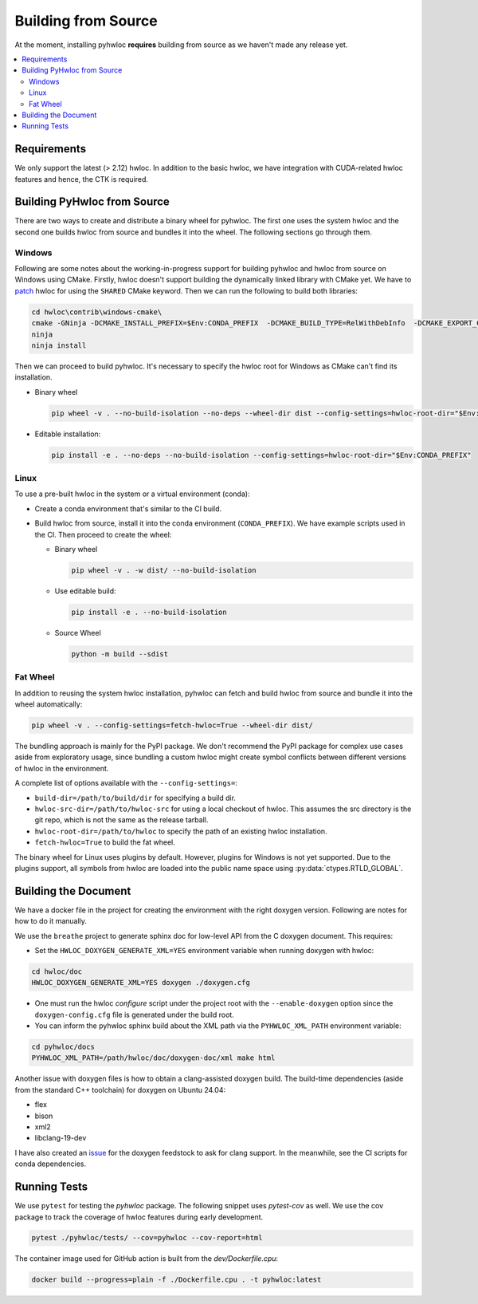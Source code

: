 ####################
Building from Source
####################

At the moment, installing pyhwloc **requires** building from source as we haven't made any
release yet.

.. contents::
    :backlinks: none
    :local:

Requirements
============

We only support the latest (> 2.12) hwloc. In addition to the basic hwloc, we have
integration with CUDA-related hwloc features and hence, the CTK is required.

Building PyHwloc from Source
============================

There are two ways to create and distribute a binary wheel for pyhwloc. The first one uses
the system hwloc and the second one builds hwloc from source and bundles it into the
wheel. The following sections go through them.

Windows
-------

Following are some notes about the working-in-progress support for building pyhwloc and
hwloc from source on Windows using CMake. Firstly, hwloc doesn't support building the
dynamically linked library with CMake yet. We have to `patch
<https://github.com/open-mpi/hwloc/pull/738>`__ hwloc for using the ``SHARED`` CMake
keyword. Then we can run the following to build both libraries:

.. code-block:: powershell

  cd hwloc\contrib\windows-cmake\
  cmake -GNinja -DCMAKE_INSTALL_PREFIX=$Env:CONDA_PREFIX  -DCMAKE_BUILD_TYPE=RelWithDebInfo  -DCMAKE_EXPORT_COMPILE_COMMANDS=ON -DHWLOC_BUILD_SHARED_LIBS=ON ..
  ninja
  ninja install

Then we can proceed to build pyhwloc. It's necessary to specify the hwloc root for Windows
as CMake can't find its installation.

- Binary wheel

  .. code-block:: powershell

    pip wheel -v . --no-build-isolation --no-deps --wheel-dir dist --config-settings=hwloc-root-dir="$Env:CONDA_PREFIX"

- Editable installation:

  .. code-block:: powershell

    pip install -e . --no-deps --no-build-isolation --config-settings=hwloc-root-dir="$Env:CONDA_PREFIX"

Linux
-----

To use a pre-built hwloc in the system or a virtual environment (conda):

- Create a conda environment that's similar to the CI build.
- Build hwloc from source, install it into the conda environment (``CONDA_PREFIX``). We
  have example scripts used in the CI. Then proceed to create the wheel:

  + Binary wheel

    .. code-block:: sh

      pip wheel -v . -w dist/ --no-build-isolation

  + Use editable build:

    .. code-block:: sh

      pip install -e . --no-build-isolation

  + Source Wheel

    .. code-block:: sh

      python -m build --sdist


Fat Wheel
---------

In addition to reusing the system hwloc installation, pyhwloc can fetch and build hwloc
from source and bundle it into the wheel automatically:

.. code-block:: sh

  pip wheel -v . --config-settings=fetch-hwloc=True --wheel-dir dist/

The bundling approach is mainly for the PyPI package. We don't recommend the PyPI package
for complex use cases aside from exploratory usage, since bundling a custom hwloc might
create symbol conflicts between different versions of hwloc in the environment.

A complete list of options available with the ``--config-settings=``:

- ``build-dir=/path/to/build/dir`` for specifying a build dir.
- ``hwloc-src-dir=/path/to/hwloc-src`` for using a local checkout of hwloc. This assumes
  the src directory is the git repo, which is not the same as the release tarball.
- ``hwloc-root-dir=/path/to/hwloc`` to specify the path of an existing hwloc installation.
- ``fetch-hwloc=True`` to build the fat wheel.

The binary wheel for Linux uses plugins by default. However, plugins for Windows is not
yet supported. Due to the plugins support, all symbols from hwloc are loaded into the
public name space using :py:data:`ctypes.RTLD_GLOBAL`.

Building the Document
=====================

We have a docker file in the project for creating the environment with the right doxygen
version. Following are notes for how to do it manually.

We use the ``breathe`` project to generate sphinx doc for low-level API from the C doxygen
document. This requires:

- Set the ``HWLOC_DOXYGEN_GENERATE_XML=YES`` environment variable when running doxygen
  with hwloc:

.. code-block:: sh

  cd hwloc/doc
  HWLOC_DOXYGEN_GENERATE_XML=YES doxygen ./doxygen.cfg

- One must run the hwloc `configure` script under the project root with the
  ``--enable-doxygen`` option since the ``doxygen-config.cfg`` file is generated under the
  build root.

- You can inform the pyhwloc sphinx build about the XML path via the ``PYHWLOC_XML_PATH``
  environment variable:

.. code-block:: sh

  cd pyhwloc/docs
  PYHWLOC_XML_PATH=/path/hwloc/doc/doxygen-doc/xml make html

Another issue with doxygen files is how to obtain a clang-assisted doxygen build. The
build-time dependencies (aside from the standard C++ toolchain) for doxygen on Ubuntu
24.04:

- flex
- bison
- xml2
- libclang-19-dev

I have also created an `issue
<https://github.com/conda-forge/doxygen-feedstock/issues/57>`__ for the doxygen feedstock
to ask for clang support. In the meanwhile, see the CI scripts for conda dependencies.

Running Tests
=============

We use ``pytest`` for testing the `pyhwloc` package. The following snippet uses
`pytest-cov` as well. We use the cov package to track the coverage of hwloc features
during early development.

.. code-block:: sh

  pytest ./pyhwloc/tests/ --cov=pyhwloc --cov-report=html

The container image used for GitHub action is built from the `dev/Dockerfile.cpu`:

.. code-block:: sh

  docker build --progress=plain -f ./Dockerfile.cpu . -t pyhwloc:latest